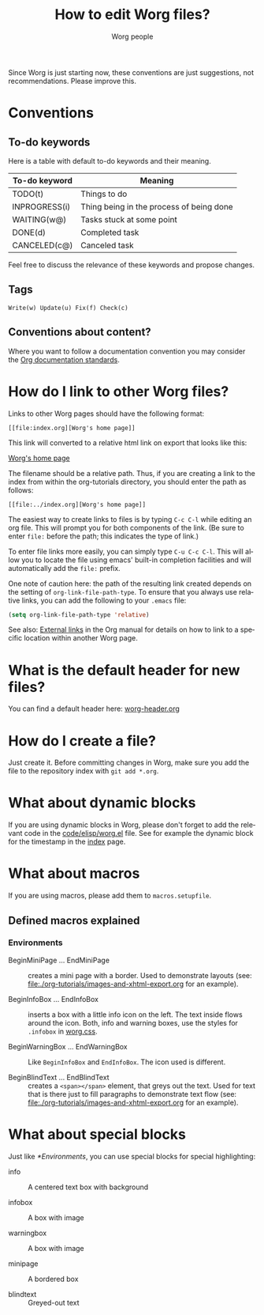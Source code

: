 #+TITLE:      How to edit Worg files?
#+AUTHOR:     Worg people
#+STARTUP:    align fold nodlcheck hidestars oddeven lognotestate
#+SEQ_TODO:   TODO(t) INPROGRESS(i) WAITING(w@) | DONE(d) CANCELED(c@)
#+TAGS:       Write(w) Update(u) Fix(f) Check(c)
#+LANGUAGE:   en
#+PRIORITIES: A C B
#+CATEGORY:   worg
#+OPTIONS:    H:3 num:nil toc:t \n:nil ::t |:t ^:t -:t f:t *:t tex:t d:(HIDE) tags:not-in-toc
#+HTML_LINK_UP:    index.html
#+HTML_LINK_HOME:  https://orgmode.org/worg/

# This file is released by its authors and contributors under the GNU
# Free Documentation license v1.3 or later, code examples are released
# under the GNU General Public License v3 or later.

Since Worg is just starting now, these conventions are just suggestions,
not recommendations.  Please improve this.

* Conventions
  :PROPERTIES:
  :CUSTOM_ID: worg-conventions
  :END:

** To-do keywords

Here is a table with default to-do keywords and their meaning.

| To-do keyword | Meaning                                  |
|---------------+------------------------------------------|
| TODO(t)       | Things to do                             |
| INPROGRESS(i) | Thing being in the process of being done |
| WAITING(w@)   | Tasks stuck at some point                |
| DONE(d)       | Completed task                           |
| CANCELED(c@)  | Canceled task                            |

Feel free to discuss the relevance of these keywords and propose
changes.

** Tags

: Write(w) Update(u) Fix(f) Check(c)

** Conventions about content?
  :PROPERTIES:
  :CUSTOM_ID: conventions-about-content
  :END:

Where you want to follow a documentation convention you may consider the
[[https://git.savannah.gnu.org/cgit/emacs/org-mode.git/tree/doc/Documentation_Standards.org][Org documentation standards]].

* How do I link to other Worg files?
  :PROPERTIES:
  :CUSTOM_ID: creating-links
  :END:

Links to other Worg pages should have the following format:

: [[file:index.org][Worg's home page]]

This link will converted to a relative html link on export that looks
like this:

[[file:index.org][Worg's home page]]

The filename should be a relative path. Thus, if you are creating a
link to the index from within the org-tutorials directory, you should
enter the path as follows:

: [[file:../index.org][Worg's home page]]

The easiest way to create links to files is by typing =C-c C-l= while
editing an org file. This will prompt you for both components of the
link. (Be sure to enter =file:= before the path; this indicates the
type of link.)

To enter file links more easily, you can simply type =C-u C-c C-l=. This
will allow you to locate the file using emacs' built-in completion
facilities and will automatically add the =file:= prefix.

One note of caution here: the path of the resulting link created
depends on the setting of =org-link-file-path-type=. To ensure that you
always use relative links, you can add the following to your =.emacs=
file:

#+begin_src emacs-lisp
(setq org-link-file-path-type 'relative)
#+end_src

See also: [[info:org#External links][External links]] in the Org manual for details on how to link
to a specific location within another Worg page.

* What is the default header for new files?

You can find a default header here: [[file:worg-header.org][worg-header.org]]

* How do I create a file?

Just create it.  Before committing changes in Worg, make sure you add
the file to the repository index with =git add *.org=.

* What about dynamic blocks

If you are using dynamic blocks in Worg, please don't forget to add the
relevant code in the [[file:code/elisp/worg.el][code/elisp/worg.el]] file.  See for example the dynamic
block for the timestamp in the [[file:index.org][index]] page.

* What about macros

If you are using macros, please add them to =macros.setupfile=.

** Defined macros explained

*** Environments

    - BeginMiniPage ... EndMiniPage :: creates a mini page with a border. Used to
         demonstrate layouts (see: [[file:./org-tutorials/images-and-xhtml-export.org]] for
         an example).

    - BeginInfoBox ... EndInfoBox :: inserts a box with a little info icon on the
         left. The text inside flows around the icon. Both, info and warning boxes,
         use the styles for =.infobox= in [[file:style/worg.css][worg.css]].

    - BeginWarningBox ... EndWarningBox :: Like =BeginInfoBox= and =EndInfoBox=. The
         icon used is different.

    - BeginBlindText ... EndBlindText :: creates a =<span></span>= element, that
         greys out the text. Used for text that is there just to fill paragraphs
         to demonstrate text flow (see:
         [[file:./org-tutorials/images-and-xhtml-export.org]] for an example).

* What about special blocks

Just like [[*Environments]], you can use special blocks for special highlighting:

- info :: A centered text box with background

- infobox :: A box with [[file:images/icons/info.svg]] image

- warningbox :: A box with [[file:images/icons/warning.svg]] image

- minipage :: A bordered box

- blindtext :: Greyed-out text

* COMMENT How do I link to the Org version of the file?

The raw Org versions of the files are published [[https://orgmode.org/worg/sources/][here]].

* COMMENT How do I rename a file?
* COMMENT Can I create a directory?
* COMMENT What about non-org files in the repository?

.el files ?
.pdf files
